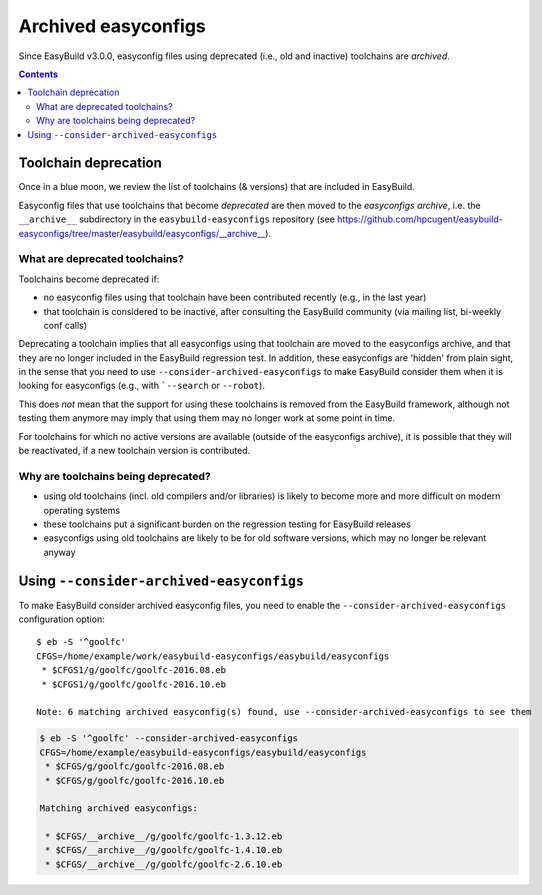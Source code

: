 .. _archived_easyconfigs:

Archived easyconfigs
====================

Since EasyBuild v3.0.0, easyconfig files using deprecated (i.e., old and inactive) toolchains are *archived*.

.. contents::
    :depth: 3
    :backlinks: none

.. _archived_easyconfigs_toolchain_deprecation:

Toolchain deprecation
----------------------

Once in a blue moon, we review the list of toolchains (& versions) that are included in EasyBuild.

Easyconfig files that use toolchains that become *deprecated* are then moved to the *easyconfigs archive*,
i.e. the ``__archive__`` subdirectory in the ``easybuild-easyconfigs`` repository
(see https://github.com/hpcugent/easybuild-easyconfigs/tree/master/easybuild/easyconfigs/__archive__).

.. _archived_easyconfigs_deprecated_toolchains_what:

What are deprecated toolchains?
~~~~~~~~~~~~~~~~~~~~~~~~~~~~~~~

Toolchains become deprecated if:

* no easyconfig files using that toolchain have been contributed recently (e.g., in the last year)
* that toolchain is considered to be inactive, after consulting the EasyBuild community (via mailing list, bi-weekly conf calls)

Deprecating a toolchain implies that all easyconfigs using that toolchain are moved to the easyconfigs archive,
and that they are no longer included in the EasyBuild regression test.
In addition, these easyconfigs are 'hidden' from plain sight, in the sense that you need to use ``--consider-archived-easyconfigs``
to make EasyBuild consider them when it is looking for easyconfigs (e.g., with ```--search`` or ``--robot``).

This does *not* mean that the support for using these toolchains is removed from the EasyBuild framework,
although not testing them anymore may imply that using them may no longer work at some point in time.

For toolchains for which no active versions are available (outside of the easyconfigs archive),
it is possible that they will be reactivated, if a new toolchain version is contributed.

.. _archived_easyconfigs_deprecated_toolchains_why:

Why are toolchains being deprecated?
~~~~~~~~~~~~~~~~~~~~~~~~~~~~~~~~~~~~

* using old toolchains (incl. old compilers and/or libraries) is likely to become more and more difficult on modern operating systems
* these toolchains put a significant burden on the regression testing for EasyBuild releases
* easyconfigs using old toolchains are likely to be for old software versions, which may no longer be relevant anyway

.. _archived_easyconfigs_consider:

Using ``--consider-archived-easyconfigs``
-----------------------------------------

To make EasyBuild consider archived easyconfig files, you need to enable the ``--consider-archived-easyconfigs`` configuration option::

  $ eb -S '^goolfc'
  CFGS=/home/example/work/easybuild-easyconfigs/easybuild/easyconfigs
   * $CFGS1/g/goolfc/goolfc-2016.08.eb
   * $CFGS1/g/goolfc/goolfc-2016.10.eb

  Note: 6 matching archived easyconfig(s) found, use --consider-archived-easyconfigs to see them

.. code::

  $ eb -S '^goolfc' --consider-archived-easyconfigs
  CFGS=/home/example/easybuild-easyconfigs/easybuild/easyconfigs
   * $CFGS/g/goolfc/goolfc-2016.08.eb
   * $CFGS/g/goolfc/goolfc-2016.10.eb

  Matching archived easyconfigs:

   * $CFGS/__archive__/g/goolfc/goolfc-1.3.12.eb
   * $CFGS/__archive__/g/goolfc/goolfc-1.4.10.eb
   * $CFGS/__archive__/g/goolfc/goolfc-2.6.10.eb
